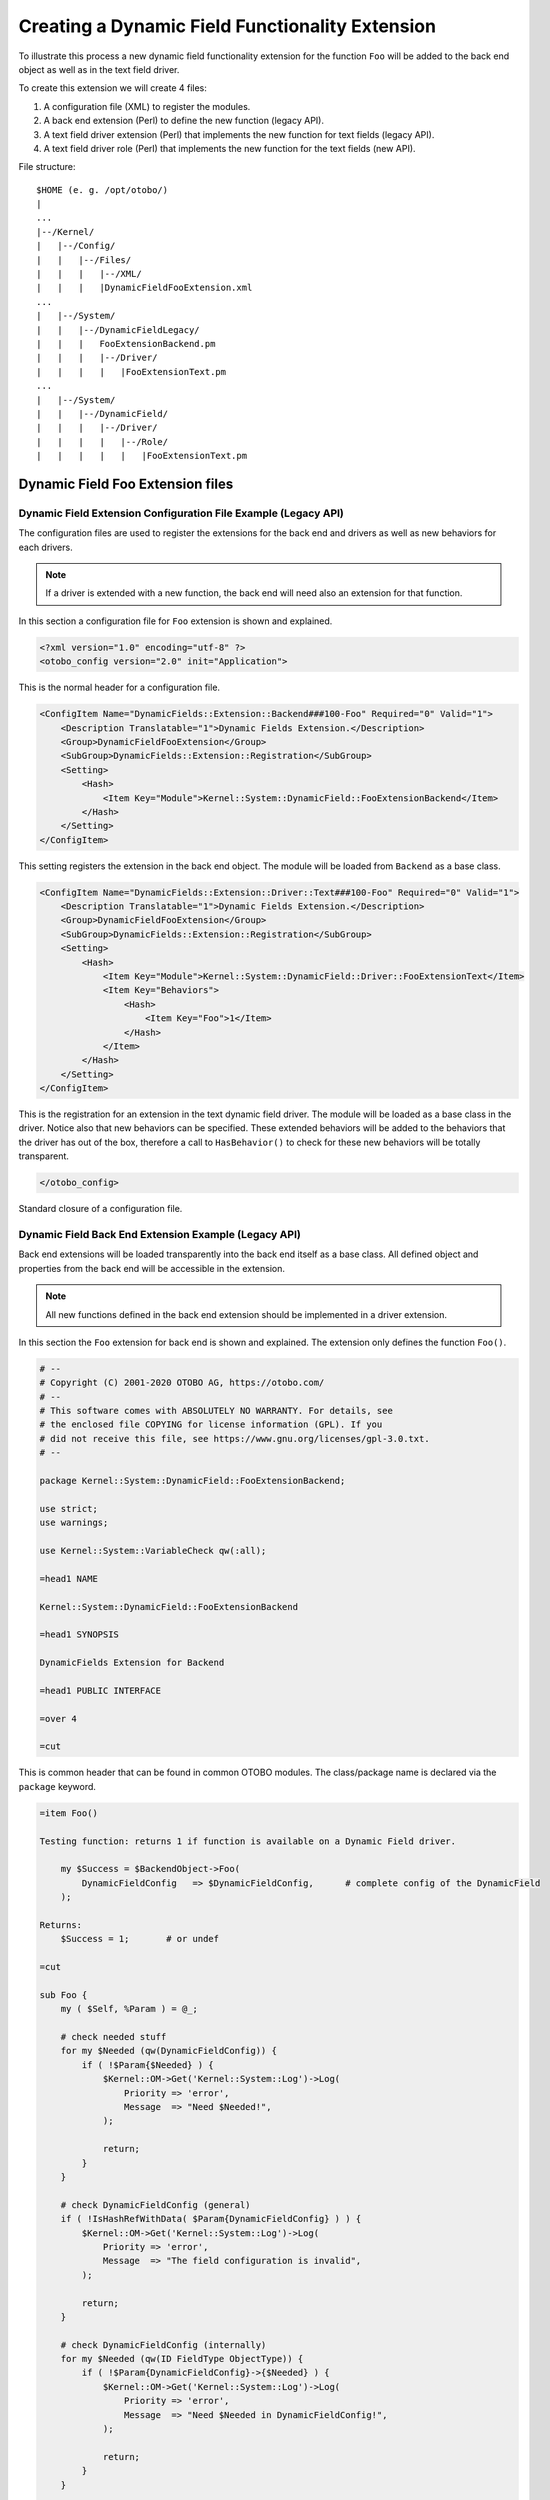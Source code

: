 Creating a Dynamic Field Functionality Extension
================================================

To illustrate this process a new dynamic field functionality extension for the function ``Foo`` will be added to the back end object as well as in the text field driver.

To create this extension we will create 4 files:

1. A configuration file (XML) to register the modules.
2. A back end extension (Perl) to define the new function (legacy API).
3. A text field driver extension (Perl) that implements the new function for text fields (legacy API).
4. A text field driver role (Perl) that implements the new function for the text fields (new API).

File structure:

::

   $HOME (e. g. /opt/otobo/)
   |
   ...
   |--/Kernel/
   |   |--/Config/
   |   |   |--/Files/
   |   |   |   |--/XML/
   |   |   |   |DynamicFieldFooExtension.xml
   ...
   |   |--/System/
   |   |   |--/DynamicFieldLegacy/
   |   |   |   FooExtensionBackend.pm
   |   |   |   |--/Driver/
   |   |   |   |   |FooExtensionText.pm
   ...
   |   |--/System/
   |   |   |--/DynamicField/
   |   |   |   |--/Driver/
   |   |   |   |   |--/Role/
   |   |   |   |   |   |FooExtensionText.pm


Dynamic Field Foo Extension files
---------------------------------

Dynamic Field Extension Configuration File Example (Legacy API)
~~~~~~~~~~~~~~~~~~~~~~~~~~~~~~~~~~~~~~~~~~~~~~~~~~~~~~~~~~~~~~~

The configuration files are used to register the extensions for the back end and drivers as well as new behaviors for each drivers.

.. note::

   If a driver is extended with a new function, the back end will need also an extension for that function.

In this section a configuration file for ``Foo`` extension is shown and explained.

.. code-block:: XML

   <?xml version="1.0" encoding="utf-8" ?>
   <otobo_config version="2.0" init="Application">

This is the normal header for a configuration file.

.. code-block:: XML

       <ConfigItem Name="DynamicFields::Extension::Backend###100-Foo" Required="0" Valid="1">
           <Description Translatable="1">Dynamic Fields Extension.</Description>
           <Group>DynamicFieldFooExtension</Group>
           <SubGroup>DynamicFields::Extension::Registration</SubGroup>
           <Setting>
               <Hash>
                   <Item Key="Module">Kernel::System::DynamicField::FooExtensionBackend</Item>
               </Hash>
           </Setting>
       </ConfigItem>

This setting registers the extension in the back end object. The module will be loaded from ``Backend`` as a base class.

.. code-block:: XML

       <ConfigItem Name="DynamicFields::Extension::Driver::Text###100-Foo" Required="0" Valid="1">
           <Description Translatable="1">Dynamic Fields Extension.</Description>
           <Group>DynamicFieldFooExtension</Group>
           <SubGroup>DynamicFields::Extension::Registration</SubGroup>
           <Setting>
               <Hash>
                   <Item Key="Module">Kernel::System::DynamicField::Driver::FooExtensionText</Item>
                   <Item Key="Behaviors">
                       <Hash>
                           <Item Key="Foo">1</Item>
                       </Hash>
                   </Item>
               </Hash>
           </Setting>
       </ConfigItem>

This is the registration for an extension in the text dynamic field driver. The module will be loaded as a base class in the driver. Notice also that new behaviors can be specified. These extended behaviors will be added to the behaviors that the driver has out of the box, therefore a call to ``HasBehavior()`` to check for these new behaviors will be totally transparent.

.. code-block:: XML

   </otobo_config>

Standard closure of a configuration file.


Dynamic Field Back End Extension Example (Legacy API)
~~~~~~~~~~~~~~~~~~~~~~~~~~~~~~~~~~~~~~~~~~~~~~~~~~~~~

Back end extensions will be loaded transparently into the back end itself as a base class. All defined object and properties from the back end will be accessible in the extension.

.. note::

   All new functions defined in the back end extension should be implemented in a driver extension.

In this section the ``Foo`` extension for back end is shown and explained. The extension only defines the function ``Foo()``.

.. code-block:: Perl

   # --
   # Copyright (C) 2001-2020 OTOBO AG, https://otobo.com/
   # --
   # This software comes with ABSOLUTELY NO WARRANTY. For details, see
   # the enclosed file COPYING for license information (GPL). If you
   # did not receive this file, see https://www.gnu.org/licenses/gpl-3.0.txt.
   # --

   package Kernel::System::DynamicField::FooExtensionBackend;

   use strict;
   use warnings;

   use Kernel::System::VariableCheck qw(:all);

   =head1 NAME

   Kernel::System::DynamicField::FooExtensionBackend

   =head1 SYNOPSIS

   DynamicFields Extension for Backend

   =head1 PUBLIC INTERFACE

   =over 4

   =cut

This is common header that can be found in common OTOBO modules. The class/package name is declared via the ``package`` keyword.

.. code-block:: Perl

   =item Foo()

   Testing function: returns 1 if function is available on a Dynamic Field driver.

       my $Success = $BackendObject->Foo(
           DynamicFieldConfig   => $DynamicFieldConfig,      # complete config of the DynamicField
       );

   Returns:
       $Success = 1;       # or undef

   =cut

   sub Foo {
       my ( $Self, %Param ) = @_;

       # check needed stuff
       for my $Needed (qw(DynamicFieldConfig)) {
           if ( !$Param{$Needed} ) {
               $Kernel::OM->Get('Kernel::System::Log')->Log(
                   Priority => 'error',
                   Message  => "Need $Needed!",
               );

               return;
           }
       }

       # check DynamicFieldConfig (general)
       if ( !IsHashRefWithData( $Param{DynamicFieldConfig} ) ) {
           $Kernel::OM->Get('Kernel::System::Log')->Log(
               Priority => 'error',
               Message  => "The field configuration is invalid",
           );

           return;
       }

       # check DynamicFieldConfig (internally)
       for my $Needed (qw(ID FieldType ObjectType)) {
           if ( !$Param{DynamicFieldConfig}->{$Needed} ) {
               $Kernel::OM->Get('Kernel::System::Log')->Log(
                   Priority => 'error',
                   Message  => "Need $Needed in DynamicFieldConfig!",
               );

               return;
           }
       }

       # set the dynamic field specific backend
       my $DynamicFieldBackend = 'DynamicField' . $Param{DynamicFieldConfig}->{FieldType} . 'Object';

       if ( !$Self->{$DynamicFieldBackend} ) {
           $Kernel::OM->Get('Kernel::System::Log')->Log(
               Priority => 'error',
               Message  => "Backend $Param{DynamicFieldConfig}->{FieldType} is invalid!",
           );

           return;
       }

       # verify if function is available
       return if !$Self->{$DynamicFieldBackend}->can('Foo');

       # call HasBehavior on the specific backend
       return $Self->{$DynamicFieldBackend}->Foo(%Param);
   }

The function ``Foo()`` is only used for test purposes. First it checks the dynamic field configuration, then it checks if the dynamic field driver (type) exists and was already loaded. To prevent the function call on a driver where is not defined it first check if the driver can execute the function, then executes the function in the driver passing all parameters.

.. note::

   It is also possible to skip the step that tests if the driver can execute the function. To do that it is necessary to implement a mechanism in the front end module to require a special behavior on the dynamic field, and only after call the function in the back end object.


Dynamic Field Driver Extension Example (Legacy API)
~~~~~~~~~~~~~~~~~~~~~~~~~~~~~~~~~~~~~~~~~~~~~~~~~~~

Driver extensions will be loaded transparently into the driver itself as a base class. All defined object and properties from the driver will be accessible in the extension.

.. note::

   All new functions implemented in the driver extension should be defined in a back end extension, as every function is called from the back end object.

In this section the ``Foo`` extension for text field driver is shown and explained. The extension only implements the function ``Foo()``.

.. code-block:: Perl

   # --
   # Copyright (C) 2001-2020 OTOBO AG, https://otobo.com/
   # --
   # This software comes with ABSOLUTELY NO WARRANTY. For details, see
   # the enclosed file COPYING for license information (GPL). If you
   # did not receive this file, see https://www.gnu.org/licenses/gpl-3.0.txt.
   # --

   package Kernel::System::DynamicField::Driver::FooExtensionText;

   use strict;
   use warnings;

   =head1 NAME

   Kernel::System::DynamicField::Driver::FooExtensionText

   =head1 DESCRIPTION

   DynamicFields Text Driver Extension

   =head1 PUBLIC INTERFACE

   This module extends the public interface of L<Kernel::System::DynamicField::Backend>.
   Please look there for a detailed reference of the functions.

   =cut

This is common header that can be found in common OTOBO modules. The class/package name is declared via the ``package`` keyword.

.. code-block:: Perl

   sub Foo {
       my ( $Self, %Param ) = @_;
       return 1;
   }

The function ``Foo()`` has no special logic. It is only for testing and it always returns 1.


Dynamic Field Driver Extension Example (New API)
~~~~~~~~~~~~~~~~~~~~~~~~~~~~~~~~~~~~~~~~~~~~~~~~

.. code-block:: Perl

    # --
    # Kernel/System/DynamicField/Driver/Role/FooExtensionText.pm - Extension for DynamicField Text Driver
    # Copyright (C) 2001-2019 OTOBO AG, https://otobo.com/
    # --
    # This software comes with ABSOLUTELY NO WARRANTY. For details, see
    # the enclosed file COPYING for license information (GPL). If you
    # did not receive this file, see https://www.gnu.org/licenses/gpl-3.0.txt.
    # --

    package Kernel::System::DynamicField::Driver::Role::FooExtensionText;

    use strict;
    use warnings;

    use Moose::Role;

    =head1 NAME

    Kernel::System::DynamicField::Driver::Role::FooExtensionText

    =head1 DESCRIPTION

    DynamicFields Text Driver Extension

    =head1 PUBLIC INTERFACE

    This module extends the public interface of L<Kernel::System::DynamicField::Driver::Text>.
    Please look there for a detailed reference of the functions.

    =cut

This is common header that can be found in common OTOBO role modules. The class/package name is declared via the ``package`` keyword.

.. code-block:: Perl

   sub Foo {
       my ( $Self, %Param ) = @_;
       return 1;
   }

The function ``Foo()`` has no special logic. It is only for testing and it always returns 1.

Now, to apply the role to the driver we need to create an ``Mojolicious`` plugin that will take care of that.

.. code-block:: Perl

   # --
   # Kernel/WebApp/Plugin/4500DynamicFields.pm - Dynamic fields extensions.
   # Copyright (C) 2019-2021 Rother OSS GmbH, https://otobo.de/
   # --
   # This software comes with ABSOLUTELY NO WARRANTY. For details, see
   # the enclosed file COPYING for license information (GPL). If you
   # did not receive this file, see https://www.gnu.org/licenses/gpl-3.0.txt.
   # --

   use Moose::Util;

   sub register {    ## no critic

       Moose::Util::ensure_all_roles(
           'Kernel::System::DynamicField::Driver::Text',
           'Kernel::System::DynamicField::Driver::Role::FooExtensionText',
       );

       return 1;
   }

